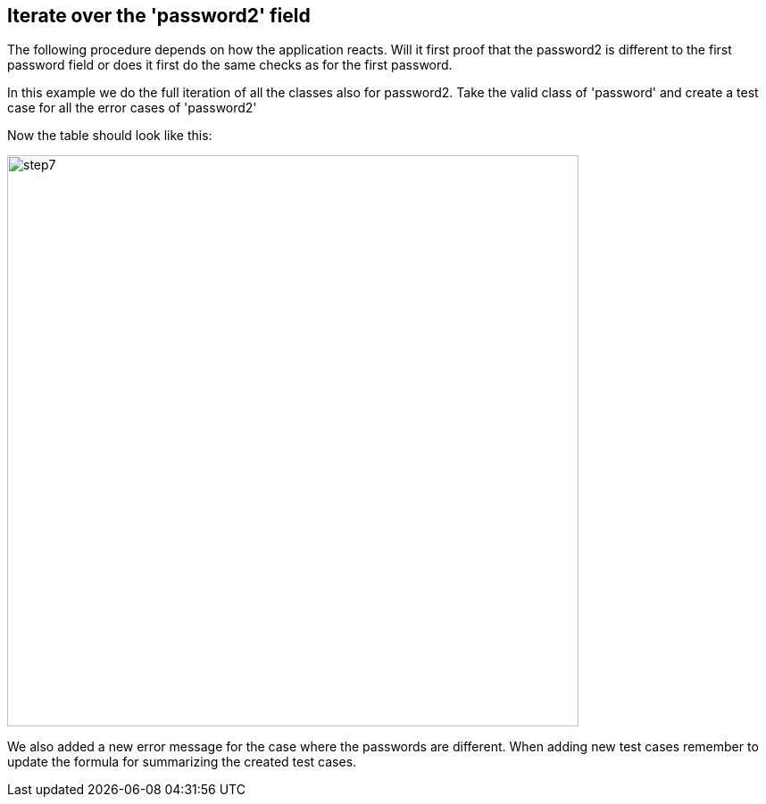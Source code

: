 <<<
== Iterate over the 'password2' field

The following procedure depends on how the application reacts. Will it first proof that the password2
is different to the first password field or does it first do the same checks
as for the first password.

In this example we do the full iteration of all the classes also for password2.
Take the valid class of 'password' and create a test case for all the error
cases of 'password2'

Now the table should look like this:

image::images/tutorials/t1/step7.png[width=640]

We also added a new error message for the case where the passwords are different.
When adding new test cases remember to update the formula for summarizing
the created test cases.
